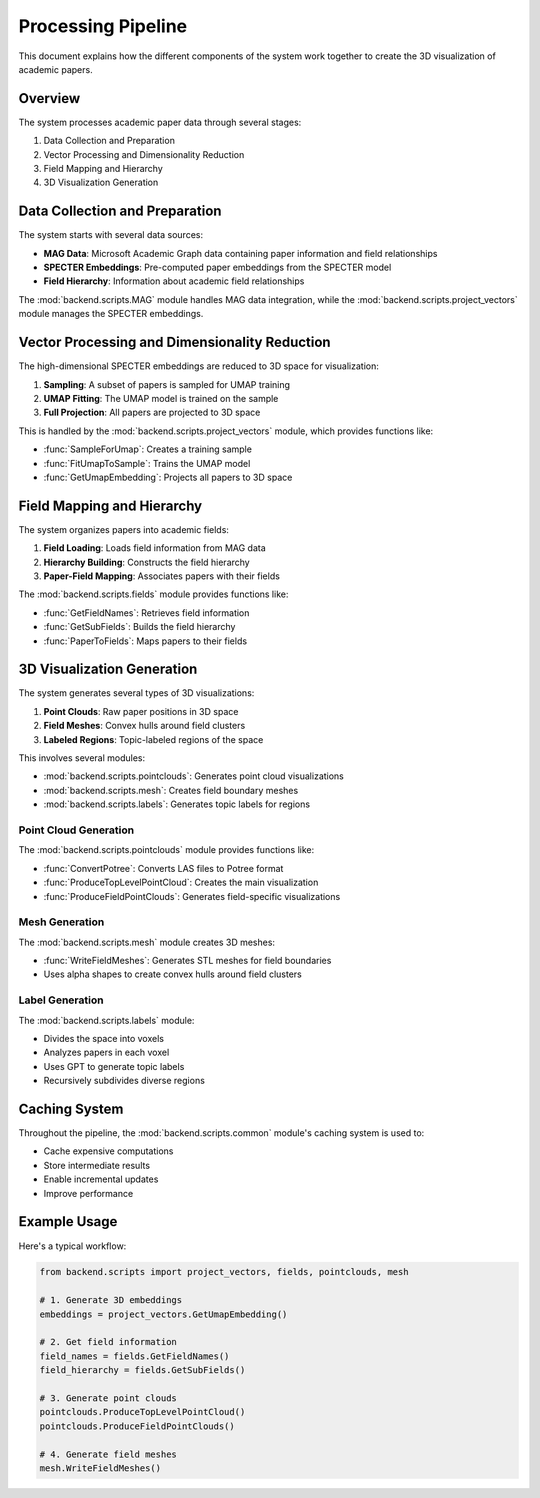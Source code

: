 Processing Pipeline
=================

This document explains how the different components of the system work together to create the 3D visualization of academic papers.

Overview
--------

The system processes academic paper data through several stages:

1. Data Collection and Preparation
2. Vector Processing and Dimensionality Reduction
3. Field Mapping and Hierarchy
4. 3D Visualization Generation

Data Collection and Preparation
-----------------------------

The system starts with several data sources:

* **MAG Data**: Microsoft Academic Graph data containing paper information and field relationships
* **SPECTER Embeddings**: Pre-computed paper embeddings from the SPECTER model
* **Field Hierarchy**: Information about academic field relationships

The :mod:`backend.scripts.MAG` module handles MAG data integration, while the :mod:`backend.scripts.project_vectors` module manages the SPECTER embeddings.

Vector Processing and Dimensionality Reduction
-------------------------------------------

The high-dimensional SPECTER embeddings are reduced to 3D space for visualization:

1. **Sampling**: A subset of papers is sampled for UMAP training
2. **UMAP Fitting**: The UMAP model is trained on the sample
3. **Full Projection**: All papers are projected to 3D space

This is handled by the :mod:`backend.scripts.project_vectors` module, which provides functions like:

* :func:`SampleForUmap`: Creates a training sample
* :func:`FitUmapToSample`: Trains the UMAP model
* :func:`GetUmapEmbedding`: Projects all papers to 3D space

Field Mapping and Hierarchy
-------------------------

The system organizes papers into academic fields:

1. **Field Loading**: Loads field information from MAG data
2. **Hierarchy Building**: Constructs the field hierarchy
3. **Paper-Field Mapping**: Associates papers with their fields

The :mod:`backend.scripts.fields` module provides functions like:

* :func:`GetFieldNames`: Retrieves field information
* :func:`GetSubFields`: Builds the field hierarchy
* :func:`PaperToFields`: Maps papers to their fields

3D Visualization Generation
-------------------------

The system generates several types of 3D visualizations:

1. **Point Clouds**: Raw paper positions in 3D space
2. **Field Meshes**: Convex hulls around field clusters
3. **Labeled Regions**: Topic-labeled regions of the space

This involves several modules:

* :mod:`backend.scripts.pointclouds`: Generates point cloud visualizations
* :mod:`backend.scripts.mesh`: Creates field boundary meshes
* :mod:`backend.scripts.labels`: Generates topic labels for regions

Point Cloud Generation
~~~~~~~~~~~~~~~~~~~

The :mod:`backend.scripts.pointclouds` module provides functions like:

* :func:`ConvertPotree`: Converts LAS files to Potree format
* :func:`ProduceTopLevelPointCloud`: Creates the main visualization
* :func:`ProduceFieldPointClouds`: Generates field-specific visualizations

Mesh Generation
~~~~~~~~~~~~~

The :mod:`backend.scripts.mesh` module creates 3D meshes:

* :func:`WriteFieldMeshes`: Generates STL meshes for field boundaries
* Uses alpha shapes to create convex hulls around field clusters

Label Generation
~~~~~~~~~~~~~

The :mod:`backend.scripts.labels` module:

* Divides the space into voxels
* Analyzes papers in each voxel
* Uses GPT to generate topic labels
* Recursively subdivides diverse regions

Caching System
------------

Throughout the pipeline, the :mod:`backend.scripts.common` module's caching system is used to:

* Cache expensive computations
* Store intermediate results
* Enable incremental updates
* Improve performance

Example Usage
-----------

Here's a typical workflow:

.. code-block:: python

   from backend.scripts import project_vectors, fields, pointclouds, mesh

   # 1. Generate 3D embeddings
   embeddings = project_vectors.GetUmapEmbedding()

   # 2. Get field information
   field_names = fields.GetFieldNames()
   field_hierarchy = fields.GetSubFields()

   # 3. Generate point clouds
   pointclouds.ProduceTopLevelPointCloud()
   pointclouds.ProduceFieldPointClouds()

   # 4. Generate field meshes
   mesh.WriteFieldMeshes() 